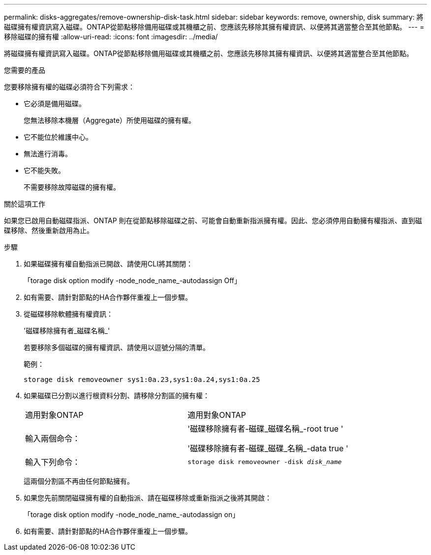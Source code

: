 ---
permalink: disks-aggregates/remove-ownership-disk-task.html 
sidebar: sidebar 
keywords: remove, ownership, disk 
summary: 將磁碟擁有權資訊寫入磁碟。ONTAP從節點移除備用磁碟或其機櫃之前、您應該先移除其擁有權資訊、以便將其適當整合至其他節點。 
---
= 移除磁碟的擁有權
:allow-uri-read: 
:icons: font
:imagesdir: ../media/


[role="lead"]
將磁碟擁有權資訊寫入磁碟。ONTAP從節點移除備用磁碟或其機櫃之前、您應該先移除其擁有權資訊、以便將其適當整合至其他節點。

.您需要的產品
您要移除擁有權的磁碟必須符合下列需求：

* 它必須是備用磁碟。
+
您無法移除本機層（Aggregate）所使用磁碟的擁有權。

* 它不能位於維護中心。
* 無法進行消毒。
* 它不能失敗。
+
不需要移除故障磁碟的擁有權。



.關於這項工作
如果您已啟用自動磁碟指派、ONTAP 則在從節點移除磁碟之前、可能會自動重新指派擁有權。因此、您必須停用自動擁有權指派、直到磁碟移除、然後重新啟用為止。

.步驟
. 如果磁碟擁有權自動指派已開啟、請使用CLI將其關閉：
+
「torage disk option modify -node_node_name_-autodassign Off」

. 如有需要、請針對節點的HA合作夥伴重複上一個步驟。
. 從磁碟移除軟體擁有權資訊：
+
'磁碟移除擁有者_磁碟名稱_'

+
若要移除多個磁碟的擁有權資訊、請使用以逗號分隔的清單。

+
範例：

+
....
storage disk removeowner sys1:0a.23,sys1:0a.24,sys1:0a.25
....
. 如果磁碟已分割以進行根資料分割、請移除分割區的擁有權：
+
|===


| 適用對象ONTAP | 適用對象ONTAP 


 a| 
輸入兩個命令：
 a| 
'磁碟移除擁有者-磁碟_磁碟名稱_-root true '

'磁碟移除擁有者-磁碟_磁碟_名稱_-data true '



 a| 
輸入下列命令：
 a| 
`storage disk removeowner -disk _disk_name_`

|===
+
這兩個分割區不再由任何節點擁有。

. 如果您先前關閉磁碟擁有權的自動指派、請在磁碟移除或重新指派之後將其開啟：
+
「torage disk option modify -node_node_name_-autodassign on」

. 如有需要、請針對節點的HA合作夥伴重複上一個步驟。

